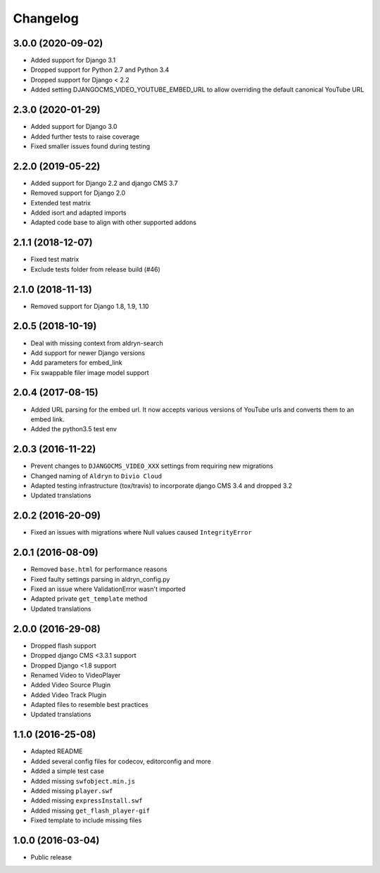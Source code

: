 =========
Changelog
=========


3.0.0 (2020-09-02)
==================

* Added support for Django 3.1
* Dropped support for Python 2.7 and Python 3.4
* Dropped support for Django < 2.2
* Added setting DJANGOCMS_VIDEO_YOUTUBE_EMBED_URL to allow overriding the
  default canonical YouTube URL


2.3.0 (2020-01-29)
==================

* Added support for Django 3.0
* Added further tests to raise coverage
* Fixed smaller issues found during testing


2.2.0 (2019-05-22)
==================

* Added support for Django 2.2 and django CMS 3.7
* Removed support for Django 2.0
* Extended test matrix
* Added isort and adapted imports
* Adapted code base to align with other supported addons


2.1.1 (2018-12-07)
==================

* Fixed test matrix
* Exclude tests folder from release build (#46)


2.1.0 (2018-11-13)
==================

* Removed support for Django 1.8, 1.9, 1.10


2.0.5 (2018-10-19)
==================

* Deal with missing context from aldryn-search
* Add support for newer Django versions
* Add parameters for embed_link
* Fix swappable filer image model support


2.0.4 (2017-08-15)
==================

* Added URL parsing for the embed url. It now accepts various versions of YouTube urls and converts them to an embed link.
* Added the python3.5 test env


2.0.3 (2016-11-22)
==================

* Prevent changes to ``DJANGOCMS_VIDEO_XXX`` settings from requiring new
  migrations
* Changed naming of ``Aldryn`` to ``Divio Cloud``
* Adapted testing infrastructure (tox/travis) to incorporate
  django CMS 3.4 and dropped 3.2
* Updated translations


2.0.2 (2016-20-09)
==================

* Fixed an issues with migrations where Null values caused ``IntegrityError``


2.0.1 (2016-08-09)
==================
* Removed ``base.html`` for performance reasons
* Fixed faulty settings parsing in aldryn_config.py
* Fixed an issue where ValidationError wasn't imported
* Adapted private ``get_template`` method
* Updated translations


2.0.0 (2016-29-08)
==================

* Dropped flash support
* Dropped django CMS <3.3.1 support
* Dropped Django <1.8 support
* Renamed Video to VideoPlayer
* Added Video Source Plugin
* Added Video Track Plugin
* Adapted files to resemble best practices
* Updated translations


1.1.0 (2016-25-08)
==================

* Adapted README
* Added several config files for codecov, editorconfig and more
* Added a simple test case
* Added missing ``swfobject.min.js``
* Added missing ``player.swf``
* Added missing ``expressInstall.swf``
* Added missing ``get_flash_player-gif``
* Fixed template to include missing files


1.0.0 (2016-03-04)
==================

* Public release
